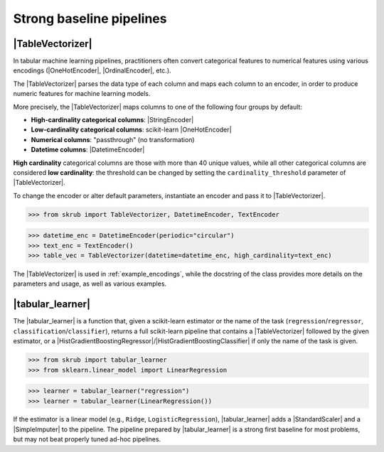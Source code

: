 .. _userguide_tablevectorizer:
.. |TableVectorizer| replace:: :class:`~skrub.TableVectorizer`
.. |DatetimeEncoder| replace:: :class:`~skrub.DatetimeEncoder`
.. |StringEncoder| replace:: :class:`~skrub.StringEncoder`
.. |OneHotEncoder| replace:: :class:`~sklearn.preprocessing.OneHotEncoder`
.. |OrdinalEncoder| replace:: :class:`~sklearn.preprocessing.OrdinalEncoder`
.. |TextEncoder| replace:: :class:`~skrub.TextEncoder`
.. |tabular_learner| replace:: :func:`~skrub.tabular_learner`
.. |HistGradientBoostingRegressor| replace:: :class:`~sklearn.ensemble.HistGradientBoostingRegressor`
.. |HistGradientBoostingClassifier| replace:: :class:`~sklearn.ensemble.HistGradientBoostingClassifier`
.. |StandardScaler| replace:: :class:`~sklearn.preprocessing.StandardScaler`
.. |SimpleImputer| replace:: :class:`~sklearn.impute.SimpleImputer`

Strong baseline pipelines
--------------------------------------------------------

|TableVectorizer|
~~~~~~~~~~~~~~~~~
In tabular machine learning pipelines, practitioners often convert categorical features to numerical features
using various encodings (|OneHotEncoder|, |OrdinalEncoder|, etc.).

The |TableVectorizer| parses the data type of each column and maps each column to an encoder, in order
to produce numeric features for machine learning models.

More precisely, the |TableVectorizer| maps columns to one of the following four groups by default:

- **High-cardinality categorical columns**: |StringEncoder|
- **Low-cardinality categorical columns**: scikit-learn |OneHotEncoder|
- **Numerical columns**: "passthrough" (no transformation)
- **Datetime columns**: |DatetimeEncoder|

**High cardinality** categorical columns are those with more than 40 unique values,
while all other categorical columns are considered **low cardinality**: the
threshold can be changed by setting the ``cardinality_threshold`` parameter of
|TableVectorizer|.

To change the encoder or alter default parameters, instantiate an encoder and pass
it to |TableVectorizer|.

.. code-block:: python

>>> from skrub import TableVectorizer, DatetimeEncoder, TextEncoder

>>> datetime_enc = DatetimeEncoder(periodic="circular")
>>> text_enc = TextEncoder()
>>> table_vec = TableVectorizer(datetime=datetime_enc, high_cardinality=text_enc)

The |TableVectorizer| is used in :ref:`example_encodings`, while the
docstring of the class provides more details on the parameters and usage, as well
as various examples.



|tabular_learner|
~~~~~~~~~~~~~~~~~~
The |tabular_learner| is a function that, given a scikit-learn estimator or the
name of the task (``regression``/``regressor``, ``classification``/``classifier``),
returns a full scikit-learn pipeline that contains a |TableVectorizer|
followed by the given estimator, or a
|HistGradientBoostingRegressor|/|HistGradientBoostingClassifier| if only
the name of the task is given.

.. code-block:: python

>>> from skrub import tabular_learner
>>> from sklearn.linear_model import LinearRegression

>>> learner = tabular_learner("regression")
>>> learner = tabular_learner(LinearRegression())

If the estimator is a linear model (e.g., ``Ridge``, ``LogisticRegression``),
|tabular_learner| adds a |StandardScaler| and a |SimpleImputer| to the pipeline.
The pipeline prepared by |tabular_learner| is a strong first baseline for most
problems, but may not beat properly tuned ad-hoc pipelines.
